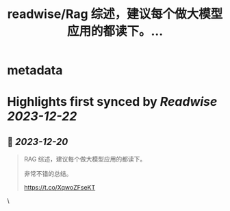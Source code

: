 :PROPERTIES:
:title: readwise/Rag 综述，建议每个做大模型应用的都读下。...
:END:

* metadata
:PROPERTIES:
:author: [[9hills on Twitter]]
:full-title: "Rag 综述，建议每个做大模型应用的都读下。..."
:category: [[tweets]]
:url: https://twitter.com/9hills/status/1737451462077399071
:image-url: https://pbs.twimg.com/profile_images/1509120377816969223/qzJBlcuS.jpg
:END:
* Highlights first synced by [[Readwise]] [[2023-12-22]]
** 📌 [[2023-12-20]]
#+BEGIN_QUOTE
RAG 综述，建议每个做大模型应用的都读下。

非常不错的总结。

https://t.co/XqwoZFseKT 
#+END_QUOTE\